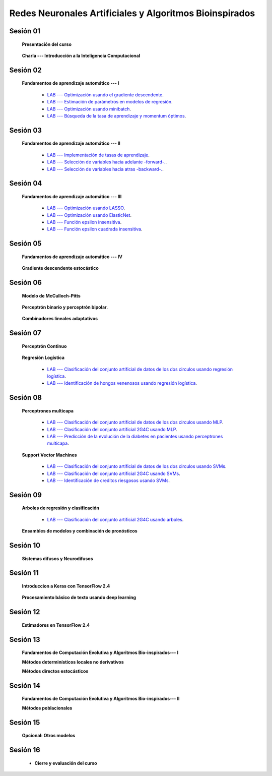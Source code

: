 Redes Neuronales Artificiales y Algoritmos Bioinspirados
=========================================================================================


Sesión 01
^^^^^^^^^^^^^^^^^^^^^^^^^^^^^^^^^^^^^^^^^^^^^^^^^^^^^^^^^^^^^^^^^^^^^^^^^^^^^^^^^^^^^^^^^

    **Presentación del curso**

        .. toctree::
            :maxdepth: 1
            :glob:

            course-info

    
    **Charla --- Introducción a la Inteligencia Computacional**


Sesión 02
^^^^^^^^^^^^^^^^^^^^^^^^^^^^^^^^^^^^^^^^^^^^^^^^^^^^^^^^^^^^^^^^^^^^^^^^^^^^^^^^^^^^^^^^^
    
    **Fundamentos de aprendizaje automático --- I**

        .. toctree::
            :titlesonly:
            :glob:

            /notebooks/sklearn/fundamentals/1-*


        * `LAB --- Optimización usando el gradiente descendente <https://colab.research.google.com/github/jdvelasq/datalabs/blob/master/labs/optimizacion_usando_el_gradiente_descendente.ipynb>`_.


        * `LAB --- Estimación de parámetros en modelos de regresión <https://colab.research.google.com/github/jdvelasq/datalabs/blob/master/labs/estimacion_de_parametros_en_modelos_de_regresion.ipynb>`_.


        * `LAB --- Optimización usando minibatch <https://colab.research.google.com/github/jdvelasq/datalabs/blob/master/labs/optimizacion_usando_minibatch.ipynb>`_.


        * `LAB --- Búsqueda de la tasa de aprendizaje y momentum óptimos <https://colab.research.google.com/github/jdvelasq/datalabs/blob/master/labs/busqueda_de_la_tasa_de_aprendizaje_y_momentum_optimos.ipynb>`_.



Sesión 03
^^^^^^^^^^^^^^^^^^^^^^^^^^^^^^^^^^^^^^^^^^^^^^^^^^^^^^^^^^^^^^^^^^^^^^^^^^^^^^^^^^^^^^^^^

    **Fundamentos de aprendizaje automático --- II**
    
        .. toctree::
            :titlesonly:
            :glob:

            /notebooks/sklearn/fundamentals/2-*


        * `LAB --- Implementación de tasas de aprendizaje <https://colab.research.google.com/github/jdvelasq/datalabs/blob/master/labs/implementacion_de_tasas_de_aprendizaje.ipynb>`_.


        * `LAB --- Selección de variables hacia adelante -forward-. <https://colab.research.google.com/github/jdvelasq/datalabs/blob/master/labs/seleccion_de_variables_hacia_adelante.ipynb>`_.


        * `LAB --- Selección de variables hacia atras -backward-. <https://colab.research.google.com/github/jdvelasq/datalabs/blob/master/labs/seleccion_de_variables_hacia_atras.ipynb>`_.



Sesión 04
^^^^^^^^^^^^^^^^^^^^^^^^^^^^^^^^^^^^^^^^^^^^^^^^^^^^^^^^^^^^^^^^^^^^^^^^^^^^^^^^^^^^^^^^^

    **Fundamentos de aprendizaje automático --- III**
    
        .. toctree::
            :titlesonly:
            :glob:

            /notebooks/sklearn/fundamentals/3-*


        * `LAB --- Optimización usando LASSO <https://colab.research.google.com/github/jdvelasq/datalabs/blob/master/labs/optimizacion_usando_LASSO.ipynb>`_.


        * `LAB --- Optimización usando ElasticNet <https://colab.research.google.com/github/jdvelasq/datalabs/blob/master/labs/optimizacion_usando_ElasticNet.ipynb>`_.


        * `LAB --- Función epsilon insensitiva <https://colab.research.google.com/github/jdvelasq/datalabs/blob/master/labs/funcion_epsilon_insensitiva.ipynb>`_.


        * `LAB --- Función epsilon cuadrada insensitiva <https://colab.research.google.com/github/jdvelasq/datalabs/blob/master/labs/funcion_epsilon_cuadrada_insensitiva.ipynb>`_.


Sesión 05
^^^^^^^^^^^^^^^^^^^^^^^^^^^^^^^^^^^^^^^^^^^^^^^^^^^^^^^^^^^^^^^^^^^^^^^^^^^^^^^^^^^^^^^^^

    **Fundamentos de aprendizaje automático --- IV**
    
        .. toctree::
            :titlesonly:
            :glob:

            /notebooks/sklearn/fundamentals/4-*


    **Gradiente descendente estocástico**

        .. toctree::
            :maxdepth: 1
            :glob:

            /notebooks/sklearn/sgd/*


Sesión 06
^^^^^^^^^^^^^^^^^^^^^^^^^^^^^^^^^^^^^^^^^^^^^^^^^^^^^^^^^^^^^^^^^^^^^^^^^^^^^^^^^^^^^^^^^

    **Modelo de McCulloch-Pitts**
    
        .. toctree::
            :titlesonly:
            :glob:

            /notebooks/sklearn/mccullochpitts/1-*


    **Perceptrón binario y perceptrón bipolar**.

        .. toctree::
            :maxdepth: 1
            :glob:

            /notebooks/sklearn/bipolar-perceptron/1-*


    **Combinadores lineales adaptativos**
    
        .. toctree::
            :maxdepth: 1
            :glob:

            /notebooks/sklearn/adaline/*



Sesión 07
^^^^^^^^^^^^^^^^^^^^^^^^^^^^^^^^^^^^^^^^^^^^^^^^^^^^^^^^^^^^^^^^^^^^^^^^^^^^^^^^^^^^^^^^^

    **Perceptrón Continuo**
    
        .. toctree::
            :maxdepth: 1
            :glob:

            /notebooks/sklearn/continuous-perceptron/1-*

    **Regresión Logística**
    
        .. toctree::
            :maxdepth: 1
            :glob:

            /notebooks/sklearn/logistic/1-*


        * `LAB --- Clasificación del conjunto artificial de datos de los dos circulos usando regresión logística <https://colab.research.google.com/github/jdvelasq/datalabs/blob/master/labs/clasificacion_del_conjunto_artificial_de_datos_de_los_dos_circulos_usando_regresion_logistica.ipynb>`_.


        * `LAB --- Identificación de hongos venenosos usando regresión logística <https://colab.research.google.com/github/jdvelasq/datalabs/blob/master/labs/identificacion_de_hongos_venenosos_usando_regresion_logistica.ipynb>`_.


Sesión 08
^^^^^^^^^^^^^^^^^^^^^^^^^^^^^^^^^^^^^^^^^^^^^^^^^^^^^^^^^^^^^^^^^^^^^^^^^^^^^^^^^^^^^^^^^

    **Perceptrones multicapa**

        .. toctree::
            :maxdepth: 1
            :glob:

            /notebooks/sklearn/mlp/1-*


        * `LAB --- Clasificación del conjunto artificial de datos de los dos circulos usando MLP <https://colab.research.google.com/github/jdvelasq/datalabs/blob/master/labs/clasificacion_del_conjunto_artificial_de_datos_de_los_dos_circulos_usando_mlp.ipynb>`_.


        * `LAB --- Clasificación del conjunto artificial 2G4C usando MLP <https://colab.research.google.com/github/jdvelasq/datalabs/blob/master/labs/clasificacion_del_conjunto_artificial_2G4C_usando_mlp.ipynb>`_.


        * `LAB --- Predicción de la evolución de la diabetes en pacientes usando perceptrones multicapa <https://colab.research.google.com/github/jdvelasq/datalabs/blob/master/labs/prediccion_de_la_evolucion_de_la_diabetes_usando_mlp.ipynb>`_.


    **Support Vector Machines**

        .. toctree::
            :maxdepth: 1
            :glob:

            /notebooks/sklearn/svm/*


        * `LAB --- Clasificación del conjunto artificial de datos de los dos circulos usando SVMs <https://colab.research.google.com/github/jdvelasq/datalabs/blob/master/labs/clasificacion_del_conjunto_artificial_de_datos_de_los_dos_circulos_usando_svm.ipynb>`_.


        * `LAB --- Clasificación del conjunto artificial 2G4C usando SVMs <https://colab.research.google.com/github/jdvelasq/datalabs/blob/master/labs/clasificacion_del_conjunto_artificial_2G4C_usando_svm.ipynb>`_.


        * `LAB --- Identificación de creditos riesgosos usando SVMs <https://colab.research.google.com/github/jdvelasq/datalabs/blob/master/labs/identificacion_de_creditos_riesgosos_usando_svm.ipynb>`_.




Sesión 09
^^^^^^^^^^^^^^^^^^^^^^^^^^^^^^^^^^^^^^^^^^^^^^^^^^^^^^^^^^^^^^^^^^^^^^^^^^^^^^^^^^^^^^^^^

    **Arboles de regresión y clasificación**

        .. toctree::
            :titlesonly:
            :glob:

            /notebooks/sklearn/trees/1-*


        * `LAB --- Clasificación del conjunto artificial 2G4C usando arboles <https://colab.research.google.com/github/jdvelasq/datalabs/blob/master/labs/clasificacion_del_conjunto_artificial_2G4C_usando_arboles.ipynb>`_.



    **Ensambles de modelos y combinación de pronósticos**

        .. toctree::
            :titlesonly:
            :glob:

            /notebooks/sklearn/ensembles/1-*




Sesión 10
^^^^^^^^^^^^^^^^^^^^^^^^^^^^^^^^^^^^^^^^^^^^^^^^^^^^^^^^^^^^^^^^^^^^^^^^^^^^^^^^^^^^^^^^^

    **Sistemas difusos y Neurodifusos**   


        .. toctree::
            :maxdepth: 1
            :glob:

            /notebooks/fuzzy/1-*



Sesión 11
^^^^^^^^^^^^^^^^^^^^^^^^^^^^^^^^^^^^^^^^^^^^^^^^^^^^^^^^^^^^^^^^^^^^^^^^^^^^^^^^^^^^^^^^^

    **Introduccion a Keras con TensorFlow 2.4**

        .. toctree::
            :maxdepth: 1
            :glob:

            /notebooks/tensorflow/intro/1-*
        
    **Procesamiento básico de texto usando deep learning**

        .. toctree::
            :maxdepth: 1
            :glob:

            /notebooks/tensorflow/texto/1-*


Sesión 12
^^^^^^^^^^^^^^^^^^^^^^^^^^^^^^^^^^^^^^^^^^^^^^^^^^^^^^^^^^^^^^^^^^^^^^^^^^^^^^^^^^^^^^^^^

    **Estimadores en TensorFlow 2.4**

        .. toctree::
            :maxdepth: 1
            :glob:

            /notebooks/tensorflow/estimadores/1-*



Sesión 13
^^^^^^^^^^^^^^^^^^^^^^^^^^^^^^^^^^^^^^^^^^^^^^^^^^^^^^^^^^^^^^^^^^^^^^^^^^^^^^^^^^^^^^^^^

    **Fundamentos de Computación Evolutiva y Algoritmos Bio-inspirados--- I**

    .. toctree::
        :maxdepth: 1
        :glob:

        /notebooks/optimization/1-*  


    **Métodos determinísticos locales no derivativos**

    .. toctree::
        :maxdepth: 1
        :glob:

        /notebooks/optimization/2-*  

    **Métodos directos estocásticos**

    .. toctree::
        :maxdepth: 1
        :glob:

        /notebooks/optimization/3-*  


Sesión 14
^^^^^^^^^^^^^^^^^^^^^^^^^^^^^^^^^^^^^^^^^^^^^^^^^^^^^^^^^^^^^^^^^^^^^^^^^^^^^^^^^^^^^^^^^

    **Fundamentos de Computación Evolutiva y Algoritmos Bio-inspirados--- II**


    **Métodos poblacionales**
     
    .. toctree::
        :maxdepth: 1
        :glob:

        /notebooks/optimization/4-*  

    .. toctree::
        :maxdepth: 1
        :glob:

        /notebooks/optimization/anexo*  



Sesión 15
^^^^^^^^^^^^^^^^^^^^^^^^^^^^^^^^^^^^^^^^^^^^^^^^^^^^^^^^^^^^^^^^^^^^^^^^^^^^^^^^^^^^^^^^^


    **Opcional: Otros modelos**

    .. toctree::
        :maxdepth: 1
        :glob:

        /notebooks/sklearn/som/1-*
        /notebooks/sklearn/cascor/1-*
        /notebooks/sklearn/elm/1-*
        /notebooks/sklearn/rbfn/1-*
        /notebooks/sklearn/pi-sigma/1-*
        /notebooks/sklearn/associative/1-*





Sesión 16
^^^^^^^^^^^^^^^^^^^^^^^^^^^^^^^^^^^^^^^^^^^^^^^^^^^^^^^^^^^^^^^^^^^^^^^^^^^^^^^^^^^^^^^^^

    .. toctree::
        :maxdepth: 1
        :glob:


    * **Cierre y evaluación del curso**

